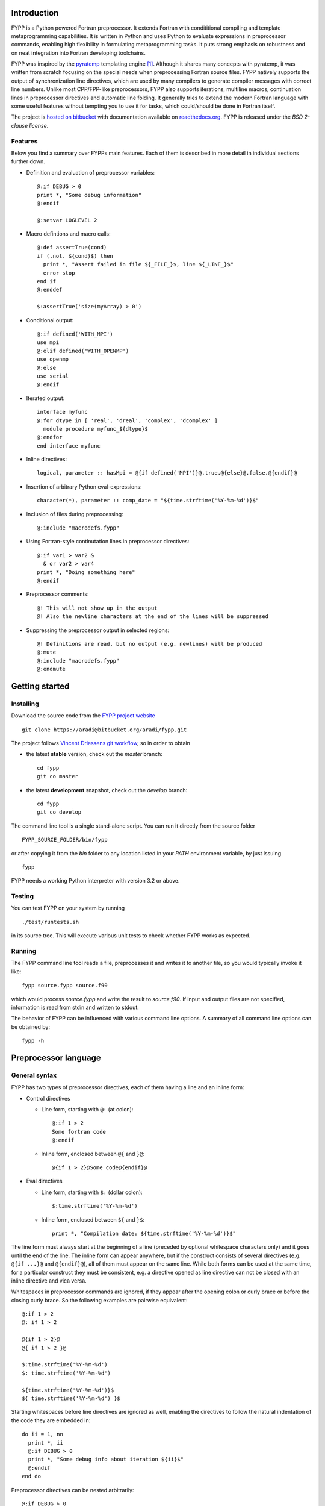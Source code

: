 Introduction
############

FYPP is a Python powered Fortran preprocessor. It extends Fortran with
condititional compiling and template metaprogramming capabilities. It is written
in Python and uses Python to evaluate expressions in preprocessor commands,
enabling high flexibility in formulating metaprogramming tasks. It puts strong
emphasis on robustness and on neat integration into Fortran developing
toolchains.

FYPP was inspired by the `pyratemp
<http://www.simple-is-better.org/template/pyratemp.html>`_ templating engine
[#]_. Although it shares many concepts with pyratemp, it was written from
scratch focusing on the special needs when preprocessing Fortran source
files. FYPP natively supports the output of synchronization line directives,
which are used by many compilers to generate compiler messages with correct line
numbers. Unlike most CPP/FPP-like preprocessors, FYPP also supports iterations,
multiline macros, continuation lines in preprocessor directives and automatic
line folding. It generally tries to extend the modern Fortran language with some
useful features without tempting you to use it for tasks, which could/should be
done in Fortran itself.

The project is `hosted on bitbucket <http://bitbucket.org/aradi/fypp>`_ with
documentation available on `readthedocs.org
<http://fypp.readthedocs.org>`_. FYPP is released under the *BSD 2-clause
license*.


Features
========

Below you find a summary over FYPPs main features. Each of them is described in
more detail in individual sections further down.

* Definition and evaluation of preprocessor variables::

    @:if DEBUG > 0
    print *, "Some debug information"
    @:endif

    @:setvar LOGLEVEL 2

* Macro defintions and macro calls::

    @:def assertTrue(cond)
    if (.not. ${cond}$) then
      print *, "Assert failed in file ${_FILE_}$, line ${_LINE_}$"
      error stop
    end if
    @:enddef

    $:assertTrue('size(myArray) > 0')

* Conditional output::
  
    @:if defined('WITH_MPI')
    use mpi
    @:elif defined('WITH_OPENMP')
    use openmp
    @:else
    use serial
    @:endif

* Iterated output::

    interface myfunc
    @:for dtype in [ 'real', 'dreal', 'complex', 'dcomplex' ]
      module procedure myfunc_${dtype}$
    @:endfor
    end interface myfunc

* Inline directives::

    logical, parameter :: hasMpi = @{if defined('MPI')}@.true.@{else}@.false.@{endif}@

* Insertion of arbitrary Python eval-expressions::

    character(*), parameter :: comp_date = "${time.strftime('%Y-%m-%d')}$"

* Inclusion of files during preprocessing::

    @:include "macrodefs.fypp"

* Using Fortran-style continutation lines in preprocessor directives::

    @:if var1 > var2 &
      & or var2 > var4
    print *, "Doing something here"
    @:endif

* Preprocessor comments::

    @! This will not show up in the output
    @! Also the newline characters at the end of the lines will be suppressed

* Suppressing the preprocessor output in selected regions::

    @! Definitions are read, but no output (e.g. newlines) will be produced
    @:mute
    @:include "macrodefs.fypp"
    @:endmute
    

Getting started
###############


Installing
==========

Download the source code from the `FYPP project website
<http://bitbucket.org/aradi/fypp>`_ ::

  git clone https://aradi@bitbucket.org/aradi/fypp.git

The project follows `Vincent Driessens git workflow
<http://nvie.com/posts/a-successful-git-branching-model/>`_, so in order to
obtain

* the latest **stable** version, check out the `master` branch::

    cd fypp
    git co master

* the latest **development** snapshot, check out the `develop` branch::

    cd fypp
    git co develop

The command line tool is a single stand-alone script. You can run it directly
from the source folder ::
  
  FYPP_SOURCE_FOLDER/bin/fypp

or after copying it from the `bin` folder to any location listed in your `PATH`
environment variable, by just issuing ::

  fypp

FYPP needs a working Python interpreter with version 3.2 or above.


Testing
=======

You can test FYPP on your system by running ::

  ./test/runtests.sh

in its source tree. This will execute various unit tests to check whether FYPP
works as expected.


Running
=======

The FYPP command line tool reads a file, preprocesses it and writes it to
another file, so you would typically invoke it like::

  fypp source.fypp source.f90

which would process `source.fypp` and write the result to `source.f90`.  If
input and output files are not specified, information is read from stdin and
written to stdout.

The behavior of FYPP can be influenced with various command line options. A
summary of all command line options can be obtained by::

  fypp -h



Preprocessor language
#####################


General syntax
==============

FYPP has two types of preprocessor directives, each of them having a line and an
inline form:

*  Control directives

   * Line form, starting with ``@:`` (at colon)::

       @:if 1 > 2
       Some fortran code
       @:endif

   * Inline form, enclosed between ``@{`` and ``}@``::

       @{if 1 > 2}@Some code@{endif}@

* Eval directives

  * Line form, starting with ``$:`` (dollar colon)::

      $:time.strftime('%Y-%m-%d')

  * Inline form, enclosed between ``${`` and ``}$``::

      print *, "Compilation date: ${time.strftime('%Y-%m-%d')}$"

The line form must always start at the beginning of a line (preceded by optional
whitespace characters only) and it goes until the end of the line. The inline
form can appear anywhere, but if the construct consists of several directives
(e.g. ``@{if ...}@`` and ``@{endif}@``), all of them must appear on the same
line. While both forms can be used at the same time, for a particular construct
they must be consistent, e.g. a directive opened as line directive can not be
closed with an inline directive and vica versa.

Whitespaces in preprocessor commands are ignored, if they appear after the
opening colon or curly brace or before the closing curly brace. So the following
examples are pairwise equivalent::

  @:if 1 > 2
  @: if 1 > 2
  
  @{if 1 > 2}@
  @{ if 1 > 2 }@
  
  $:time.strftime('%Y-%m-%d')
  $: time.strftime('%Y-%m-%d')

  ${time.strftime('%Y-%m-%d')}$
  ${ time.strftime('%Y-%m-%d') }$

Starting whitespaces before line directives are ignored as well, enabling the
directives to follow the natural indentation of the code they are embedded in::

  do ii = 1, nn
    print *, ii
    @:if DEBUG > 0
    print *, "Some debug info about iteration ${ii}$"
    @:endif
  end do

Preprocessor directives can be nested arbitrarily::

  @:if DEBUG > 0
  @:if DO_LOGGING
  ...
  @:endif
  @:endif

Every open directive must be closed before the end of the file is reached.


Expression evaluation
=====================

Python expressions can occur either as part of control directives or directly
inserted into the code using eval directives. They are evaluated by using
Pythons ``eval()`` builtin and must be, therefore, syntactically and
semantically correct Python expressions. Note, that variable names, macros
etc. are in Python case sensitive.

Python expressions are evaluted in an isolated Python environment. It contains a
restricted set of Python built-in functions and a few predefined variables and
functions (see below). There are no modules loaded by default, and for safety
reasons, no modules can be loaded once the preprocessing has started.


Initializing the environment
----------------------------

If a Python module is needed during the preprocessing, it can be imported via
the command line option (``-m``) before the preprocessing starts::

  fypp -m time

The example above would allow to process the line::

  character(*), parameter :: comp_date = "${time.strftime('%Y-%m-%d')}$"

If more than one module is needed, each of them can imported with an individual
``-m`` option::

  fypp -m time -m math

Initial values for preprocessor variables can be set via the command line option
(``-D``) at startup::

  fypp -DDEBUG=0 -DWITH_MPI

The assigned value for a given variable is evaluated in Python. If no value is
provided, `None` is assigned.

When complex initialization is needed (e.g. user defined Python functions are
needed during preprocessing), initialization scripts can be specified via the
command line option ``-i``::

  fypp -i ini1.py -i ini2.py

The preprocessor executes the content of each initialization script in the
isolated environment via Pythons `exec()` command before processing any
input. If modules had been also specified via the ``-m`` option, they are
imported before the initialization scripts are executed.


Predefined variables and functions
----------------------------------

The isolated Python environment for the expression evaluation contains following
predefined read-only variables:

* ``_LINE_``: number of the line where the eval directive was found

* ``_FILE_``: name of the file in which the eval directive was found ::

    print *, "This is line nr. ${_LINE_}$ in file '${_FILE_}$'"

* ``_DATE_``: current date in ISO format

* ``_TIME_``: current time::

    print *, "Rendering started ${_DATE_}$ ${_TIME_}$"

Additionally following predefined functions are provided:

* ``defined(VARNAME)``: Returns ``True`` if a variable with a given name has
  been already defined. The variable name must be provided as string ::

    @:if defined('WITH_MPI')

* ``getvar(VARNAME, DEFAULTVALUE)``: Returns the value of a variable or a
  default value if the variable is not defined. The variable name must be
  provided as string. ::

    @:if getvar('DEBUG', 0)

* ``setvar(VARNAME, VALUE)``: Sets a variable to given value. It is identical to
  the ``@:setvar`` control directive. The variable name must be provided as
  string ::

    $:setvar('i', 12)
    print *, "VAR I: ${i}$"
  

Eval directive
==============

A result of a Python expression can be inserted into the code by using the eval
directives ``$:`` (line form) or ``${`` and ``}$`` (inline form). The expression
is evaluated using Python's built-in function `eval()` . If it evaluates to
`None`, no output is produced. Otherwise the result is converted to a string and
written to the output. The eval directive has both, a line and an inline
variant::

 $:somePythonFunction()
 print *, "DEBUG LEVEL: ${DEBUG}$"

.. warning:: Lines containing eval directive(s) will be folded using
   Fortran continuation lines when getting longer than a specified maximum. They
   must, therefore, not contain anything which could lead to invalid source
   code, when being folded at an arbitrary position (e.g. Fortran comments).


`setvar` directive
==================

The value of a variable can be set during the preprocessing via the `setvar`
directive. (Otherwise, variables can be also declared and defined via command
line options.) The first argument is the name of the variable (unquoted),
followed by an optional Python expression. If latter is not present, the
variable is set to `None`::

  @:setvar DEBUG
  @:setvar LOG 1
  @:setvar LOGLEVEL LOGLEVEL + 1

Note, that in the last example the variable `LOGLEVEL` must have been already
defined in advance.

The `setvar` directive can be also used in the inline form::

  @{setvar X 2}print *, ${X}$


`if` directive
==============

Conditional output can be generated using the `if` directive. The condition must
be a Python expression which can be converted to a Boolean. If the condition
evaluates to `True`, the enclosed code is written to the output, otherwise it is
ignored.

::

  print *, "Before"
  @:if DEBUG > 0
  print *, "Debug code"
  @:endif
  print *, "After"

would result in

::

  print *, "Before"
  print *, "Debug code"
  print *, "After"
  
if the Python expression ``DEBUG > 0`` evaluates to `True`, otherwise in

::

  print *, "Before"
  print *, "After"

For more complex scenarios ``elif`` and ``else`` branches can be
used as well::

    @:if DEBUG >= 2
    print *, "Very detailed debug info"
    @:elif DEBUG >= 1
    print *, "Less detailed debug info"
    @:else
    print *, "No debug info"
    @:endif

The `if` directive is also available as inline directive::
  
  print *, "COMPILATION MODE: @{if DEBUG > 0}@DEBUG@{else}@PRODUCTION@{endif}@"
  

`for` directive
===============

Fortran templates can be easily created by using the `for` directive. The
following example creates a function for calculating the sine square for both
single and double precision reals::

  @:setvar real_kinds [ 'sp', 'dp' ]

  interface sin2
  @:for rkind in real_kinds
    module procedure sin2_${rkind}$
  @:endfor
  end interface sin2

  @:for rkind in real_kinds
  function sin2_${rkind}$(xx) result(res)
    real(${rkind}$), intent(in) :: xx
    real(${rkind}$) :: res

    res = sin(xx) * sin(xx)

  end function sin2_${rkind}$
  @:endfor

The `for` directive expects a loop variable and an iterable expression,
separated by the ``in`` keyword. The code within the `for` directive is outputed
for every iteration with the current value of the loop variable, which can be
inserted using eval directives. If the iterable consists of iterables
(e.g. tuples), usual indexing can be used to access the components, or a
variable tuple to unpack them directly in the loop header::

  @:setvar kinds_names [ ('sp', 'real'), ('dp', 'dreal') ]

  @! Acces by indexing
  interface sin2
  @:for kind_name in kinds_names
    module procedure sin2_${kind_name[1]}$
  @:endfor
  end interface sin2

  @! Unpacking in the loop header
  @:for kind, name in kinds_names
  function sin2_${name}$(xx) result(res)
    real(${kind}$), intent(in) :: xx
    real(${kind}$) :: res

    res = sin(xx) * sin(xx)

  end function sin2_${name}$
  @:endfor


The `for` directive can be used also in its inline form::

  print *, "Numbers: @{for i in range(5)}@${i}$@{endfor}@"



`def` directive
===============

Parametrized macros can be defined with the `def` directive. The respective
macro can be then substituted by calling it within an eval directive. Given the
macro definition ::

  @:def assertTrue(cond)
  @:if DEBUG > 0
  if (.not. (${cond}$)) then
    print *, "Assert failed!"
    error stop
  end if
  @:endif
  @:enddef

the code snippet ::

  print *, "Before assert"
  $:assertTrue('x > y')
  print *, "After assert"

would yield after the preprocessing ::

  print *, "Before assert"
  if (.not. (x > y)) then
    print *, "Assert failed!"
    error stop
  end if
  print *, "After assert"

if the `DEBUG` variable had a value greater than zero, or ::

  print *, "Before assert"
  print *, "After assert"

otherwise.

Scopes follow the Python convention: Within the macro, all variables from the
encompassing scope are available (as `DEBUG` in the example above), and
additionally those which were passed as arguments. If a variable is defined
within the macro, it will be only accessible within the macro. If a variable
with the same name already exists in the encompassing scope, it will be shadowed
by it for the time of the macro subsitution. For example preprocessing the code
snippet ::

  @:def macro(x)
  print *, "Local XY: ${x}$ ${y}$"
  @:setvar y -2
  print *, "Local XY: ${x}$ ${y}$"
  @:enddef

  @:setvar x 1
  @:setvar y 2
  print *, "Global XY: ${x}$ ${y}$"
  $:macro(-1)
  print *, "Global XY: ${x}$ ${y}$"
  
would result in ::

  print *, "Global XY: 1 2"
  print *, "Local XY: -1 2"
  print *, "Local XY: -1 -2"
  print *, "Global XY: 1 2"
  
The `def` directive can also be used in its short form::

  @{def l2(x)}@log(log(${x}$))@{enddef}@

.. warning:: The content of macros is usually inserted via an eval directive and
	     is accordingly subject to eventual line folding. Macros should,
	     therefore, not contain any Fortran comments. Use preprocessor
	     comments (``@!``) instead for commenting.


`include` directive
===================

The `include` directive enables you to collect your preprocessor macro and
variable definitions in a separate files and include them whenever needed. The
include directive expects a quoted string with a file name::

  @:include 'mydefs.fypp'

If the file name is relative, it is interpreted relative to the folder where the
processed file is located (or to the current folder, if FYPP reads from
stdin). Further lookup paths can be added with the ``-I`` command line option.

The `include` directive does not have an inline form.


`mute` directive
================

Empty lines between FYPP definitions makes the code easier to read. However,
being outside of FYPP-directives, those empty lines will be written unaltered to
the output file. This can be especially disturbing, if various macro definition
files are included, as the resulting output would eventually contian a lot of
empty lines. With the `mute` directive, the output can be suspended. While
everything is still processed as normal, no output is written for the code
within the `mute` directive::

  @:mute

  @:include "mydefs1.fypp"
  @:include "mydefs2.fypp"
  
  @:def test(x)
  print *, "TEST: ${x}$"
  @:enddef
  
  @:endmute
  $:test('me')

The example above would only produce ::

  print *, "TEST: me"

as output without any newlines.

The `mute` directive does not have an inline form.


Comment directive
=================

Comment lines can be added by using the ``@!`` preprocessor directive. The
comment line (including the newlines at their end) will be ignored by the
prepropessor and not appear in the ouput::

    @! This will not show up in the output

There is no inline form of the comment directive.


Various features
################


Multiline directives
====================

The line form of the control and eval directives can span arbitrary number of
lines, if Fortran-style continuation charachters are used::

  @:if a > b &
      & or b > c &
      & or c > d
  $:somePythonFunction(param1, &
      &param2)

The line break at the first line must be in the expression, not in the opening
delimiter characters or in the directive name. Similar to Fortran, the
continuation character at the beginning of each continuation line may be left
away, but then all whitespaces at the beginning of the respective continuation
line will be part of the expression. 

Inline directives must not contain any continuation lines.


Line folding
============

The Fortran standard only allows source lines up to 132 characters. In order to
emit standard conforming code, FYPP folds all lines in the output, which it had
manipulated before (all lines containing eval expression). Lines, which were
just copied to the output, are left unaltered. The maximal line length can be
chosen by the `-l` command line option. Setting it to zero switches off
the line folding.

.. warning:: FYPP applies the line folding mechanically at the position
	     corresponding to the maximal line length. Lines containing eval
	     directives and lines within macro definition should, therefore, not
	     contain any Fortran style comments (started by ``!``), as folding a
	     comment would result in invalid Fortran code. For comments in such
	     lines, FYPPs comment directive (``@!``) should be used instead.


Escaping
========

If you want to prevent FYPP to interprete something as control or eval
directive, put a backslash (``\``) between the first and second delimiter
character. In case of inline directives, do it for the opening and the
closing delimiter as well::

  $\: 1 + 2
  @\{if 1 > 2}\@

FYPP will not recognize the escaped strings as directives, but will remove the
backslash between the delimiter characters in the output. If you put more than
one backslash between the delimiters, only one will be removed.


.. [#] I am indebted to pyratemps author Roland Koebler for helpful discussions

